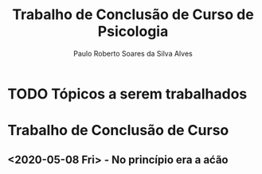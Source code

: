 #+TITLE: Trabalho de Conclusão de Curso de Psicologia
#+AUTHOR: Paulo Roberto Soares da Silva Alves
#+OPTIONS: date:nil

* TODO Tópicos a serem trabalhados 
* Trabalho de Conclusão de Curso 
** <2020-05-08 Fri> - No princípio era a aćão
